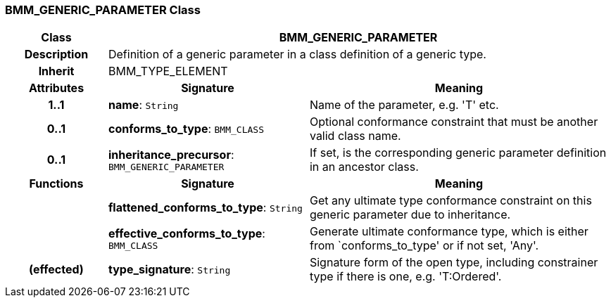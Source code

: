 === BMM_GENERIC_PARAMETER Class

[cols="^1,2,3"]
|===
h|*Class*
2+^h|*BMM_GENERIC_PARAMETER*

h|*Description*
2+a|Definition of a generic parameter in a class definition of a generic type.

h|*Inherit*
2+|BMM_TYPE_ELEMENT

h|*Attributes*
^h|*Signature*
^h|*Meaning*

h|*1..1*
|*name*: `String`
a|Name of the parameter, e.g. 'T' etc.

h|*0..1*
|*conforms_to_type*: `BMM_CLASS`
a|Optional conformance constraint that must be another valid class name.

h|*0..1*
|*inheritance_precursor*: `BMM_GENERIC_PARAMETER`
a|If set, is the corresponding generic parameter definition in an ancestor class.
h|*Functions*
^h|*Signature*
^h|*Meaning*

h|
|*flattened_conforms_to_type*: `String`
a|Get any ultimate type conformance constraint on this generic parameter due to inheritance.

h|
|*effective_conforms_to_type*: `BMM_CLASS`
a|Generate ultimate conformance type, which is either from `conforms_to_type' or if not set, 'Any'.

h|(effected)
|*type_signature*: `String`
a|Signature form of the open type, including constrainer type if there is one, e.g. 'T:Ordered'.
|===
